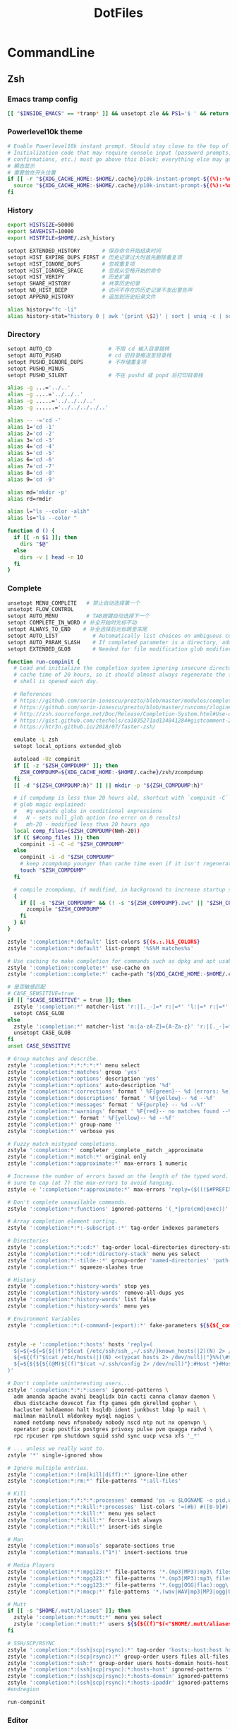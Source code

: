 #+TITLE: DotFiles
#+STARTUP: indent content

* CommandLine
** Zsh
:PROPERTIES:
:header-args: :tangle ./.zshrc
:END:
*** Emacs tramp config
#+BEGIN_SRC sh
  [[ "$INSIDE_EMACS" == *tramp* ]] && unsetopt zle && PS1='$ ' && return
#+END_SRC

*** Powerlevel10k theme
#+BEGIN_SRC sh
  # Enable Powerlevel10k instant prompt. Should stay close to the top of ~/.zshrc.
  # Initialization code that may require console input (password prompts, [y/n]
  # confirmations, etc.) must go above this block; everything else may go below.
  # 瞬态显示
  # 需要放在开头位置
  if [[ -r "${XDG_CACHE_HOME:-$HOME/.cache}/p10k-instant-prompt-${(%):-%n}.zsh" ]]; then
    source "${XDG_CACHE_HOME:-$HOME/.cache}/p10k-instant-prompt-${(%):-%n}.zsh"
  fi
#+END_SRC

*** History
#+BEGIN_SRC sh
  export HISTSIZE=50000
  export SAVEHIST=10000
  export HISTFILE=$HOME/.zsh_history

  setopt EXTENDED_HISTORY       # 保存命令开始结束时间
  setopt HIST_EXPIRE_DUPS_FIRST # 历史记录过大时首先删除重复项
  setopt HIST_IGNORE_DUPS       # 忽视重复项
  setopt HIST_IGNORE_SPACE      # 忽视从空格开始的命令
  setopt HIST_VERIFY            # 历史扩展
  setopt SHARE_HISTORY          # 共享历史纪录
  setopt NO_HIST_BEEP           # 访问不存在的历史记录不发出警告声
  setopt APPEND_HISTORY         # 追加到历史纪录文件

  alias history="fc -li"
  alias history-stat="history 0 | awk '{print \$2}' | sort | uniq -c | sort -n -r | head"
#+END_SRC

*** Directory
#+BEGIN_SRC sh
  setopt AUTO_CD                  # 不用 cd 输入目录跳转
  setopt AUTO_PUSHD               # cd 旧目录推送至目录栈
  setopt PUSHD_IGNORE_DUPS        # 不存储重复项
  setopt PUSHD_MINUS
  setopt PUSHD_SILENT             # 不在 pushd 或 popd 后打印目录栈

  alias -g ...='../..'
  alias -g ....='../../..'
  alias -g .....='../../../..'
  alias -g ......='../../../../..'

  alias -- -='cd -'
  alias 1='cd -1'
  alias 2='cd -2'
  alias 3='cd -3'
  alias 4='cd -4'
  alias 5='cd -5'
  alias 6='cd -6'
  alias 7='cd -7'
  alias 8='cd -8'
  alias 9='cd -9'

  alias md='mkdir -p'
  alias rd=rmdir

  alias l="ls --color -alih"
  alias ls="ls --color "

  function d () {
    if [[ -n $1 ]]; then
      dirs "$@"
    else
      dirs -v | head -n 10
    fi
  }
#+END_SRC

*** Complete
#+BEGIN_SRC sh
  unsetopt MENU_COMPLETE   # 禁止自动选择第一个
  unsetopt FLOW_CONTROL
  setopt AUTO_MENU         # TAB按键自动选择下一个
  setopt COMPLETE_IN_WORD # 补全开始时光标不动
  setopt ALWAYS_TO_END    # 补全选择后光标跳至末尾
  setopt AUTO_LIST           # Automatically list choices on ambiguous completion.
  setopt AUTO_PARAM_SLASH    # If completed parameter is a directory, add a trailing slash.
  setopt EXTENDED_GLOB       # Needed for file modification glob modifiers with compinit

  function run-compinit {
    # Load and initialize the completion system ignoring insecure directories with a
    # cache time of 20 hours, so it should almost always regenerate the first time a
    # shell is opened each day.

    # References
    # https://github.com/sorin-ionescu/prezto/blob/master/modules/completion/init.zsh#L31-L44
    # https://github.com/sorin-ionescu/prezto/blob/master/runcoms/zlogin#L9-L15
    # http://zsh.sourceforge.net/Doc/Release/Completion-System.html#Use-of-compinit
    # https://gist.github.com/ctechols/ca1035271ad134841284#gistcomment-2894219
    # https://htr3n.github.io/2018/07/faster-zsh/

    emulate -L zsh
    setopt local_options extended_glob

    autoload -Uz compinit
    if [[ -z "$ZSH_COMPDUMP" ]]; then
      ZSH_COMPDUMP=${XDG_CACHE_HOME:-$HOME/.cache}/zsh/zcompdump
    fi
    [[ -d "${ZSH_COMPDUMP:h}" ]] || mkdir -p "${ZSH_COMPDUMP:h}"

    # if compdump is less than 20 hours old, shortcut with `compinit -C`
    # glob magic explained:
    #   #q expands globs in conditional expressions
    #   N - sets null_glob option (no error on 0 results)
    #   mh-20 - modified less than 20 hours ago
    local comp_files=($ZSH_COMPDUMP(Nmh-20))
    if (( $#comp_files )); then
      compinit -i -C -d "$ZSH_COMPDUMP"
    else
      compinit -i -d "$ZSH_COMPDUMP"
      # keep zcompdump younger than cache time even if it isn't regenerated
      touch "$ZSH_COMPDUMP"
    fi

    # compile zcompdump, if modified, in background to increase startup speed
    {
      if [[ -s "$ZSH_COMPDUMP" && (! -s "${ZSH_COMPDUMP}.zwc" || "$ZSH_COMPDUMP" -nt "${ZSH_COMPDUMP}.zwc") ]]; then
        zcompile "$ZSH_COMPDUMP"
      fi
    } &!
  }

  zstyle ':completion:*:default' list-colors ${(s.:.)LS_COLORS}
  zstyle ':completion:*:default' list-prompt '%S%M matches%s'

  # Use caching to make completion for commands such as dpkg and apt usable.
  zstyle ':completion::complete:*' use-cache on
  zstyle ':completion::complete:*' cache-path "${XDG_CACHE_HOME:-$HOME/.cache}/zsh/zcompcache"

  # 是否敏感匹配
  # CASE_SENSITIVE=true
  if [[ "$CASE_SENSITIVE" = true ]]; then
    zstyle ':completion:*' matcher-list 'r:|[._-]=* r:|=*' 'l:|=* r:|=*'
    setopt CASE_GLOB
  else
    zstyle ':completion:*' matcher-list 'm:{a-zA-Z}={A-Za-z}' 'r:|[._-]=* r:|=*' 'l:|=* r:|=*'
    unsetopt CASE_GLOB
  fi
  unset CASE_SENSITIVE

  # Group matches and describe.
  zstyle ':completion:*:*:*:*:*' menu select
  zstyle ':completion:*:matches' group 'yes'
  zstyle ':completion:*:options' description 'yes'
  zstyle ':completion:*:options' auto-description '%d'
  zstyle ':completion:*:corrections' format ' %F{green}-- %d (errors: %e) --%f'
  zstyle ':completion:*:descriptions' format ' %F{yellow}-- %d --%f'
  zstyle ':completion:*:messages' format ' %F{purple} -- %d --%f'
  zstyle ':completion:*:warnings' format ' %F{red}-- no matches found --%f'
  zstyle ':completion:*' format ' %F{yellow}-- %d --%f'
  zstyle ':completion:*' group-name ''
  zstyle ':completion:*' verbose yes

  # Fuzzy match mistyped completions.
  zstyle ':completion:*' completer _complete _match _approximate
  zstyle ':completion:*:match:*' original only
  zstyle ':completion:*:approximate:*' max-errors 1 numeric

  # Increase the number of errors based on the length of the typed word. But make
  # sure to cap (at 7) the max-errors to avoid hanging.
  zstyle -e ':completion:*:approximate:*' max-errors 'reply=($((($#PREFIX+$#SUFFIX)/3>7?7:($#PREFIX+$#SUFFIX)/3))numeric)'

  # Don't complete unavailable commands.
  zstyle ':completion:*:functions' ignored-patterns '(_*|pre(cmd|exec))'

  # Array completion element sorting.
  zstyle ':completion:*:*:-subscript-:*' tag-order indexes parameters

  # Directories
  zstyle ':completion:*:*:cd:*' tag-order local-directories directory-stack path-directories
  zstyle ':completion:*:*:cd:*:directory-stack' menu yes select
  zstyle ':completion:*:-tilde-:*' group-order 'named-directories' 'path-directories' 'users' 'expand'
  zstyle ':completion:*' squeeze-slashes true

  # History
  zstyle ':completion:*:history-words' stop yes
  zstyle ':completion:*:history-words' remove-all-dups yes
  zstyle ':completion:*:history-words' list false
  zstyle ':completion:*:history-words' menu yes

  # Environment Variables
  zstyle ':completion::*:(-command-|export):*' fake-parameters ${${${_comps[(I)-value-*]#*,}%%,*}:#-*-}


  zstyle -e ':completion:*:hosts' hosts 'reply=(
    ${=${=${=${${(f)"$(cat {/etc/ssh/ssh_,~/.ssh/}known_hosts(|2)(N) 2> /dev/null)"}%%[#| ]*}//\]:[0-9]*/ }//,/ }//\[/ }
    ${=${(f)"$(cat /etc/hosts(|)(N) <<(ypcat hosts 2> /dev/null))"}%%(\#${_etc_host_ignores:+|${(j:|:)~_etc_host_ignores}})*}
    ${=${${${${(@M)${(f)"$(cat ~/.ssh/config 2> /dev/null)"}:#Host *}#Host }:#*\**}:#*\?*}}
  )'

  # Don't complete uninteresting users...
  zstyle ':completion:*:*:*:users' ignored-patterns \
    adm amanda apache avahi beaglidx bin cacti canna clamav daemon \
    dbus distcache dovecot fax ftp games gdm gkrellmd gopher \
    hacluster haldaemon halt hsqldb ident junkbust ldap lp mail \
    mailman mailnull mldonkey mysql nagios \
    named netdump news nfsnobody nobody nscd ntp nut nx openvpn \
    operator pcap postfix postgres privoxy pulse pvm quagga radvd \
    rpc rpcuser rpm shutdown squid sshd sync uucp vcsa xfs '_*'

  # ... unless we really want to.
  zstyle '*' single-ignored show

  # Ignore multiple entries.
  zstyle ':completion:*:(rm|kill|diff):*' ignore-line other
  zstyle ':completion:*:rm:*' file-patterns '*:all-files'

  # Kill
  zstyle ':completion:*:*:*:*:processes' command 'ps -u $LOGNAME -o pid,user,command -w'
  zstyle ':completion:*:*:kill:*:processes' list-colors '=(#b) #([0-9]#) ([0-9a-z-]#)*=01;36=0=01'
  zstyle ':completion:*:*:kill:*' menu yes select
  zstyle ':completion:*:*:kill:*' force-list always
  zstyle ':completion:*:*:kill:*' insert-ids single

  # Man
  zstyle ':completion:*:manuals' separate-sections true
  zstyle ':completion:*:manuals.(^1*)' insert-sections true

  # Media Players
  zstyle ':completion:*:*:mpg123:*' file-patterns '*.(mp3|MP3):mp3\ files *(-/):directories'
  zstyle ':completion:*:*:mpg321:*' file-patterns '*.(mp3|MP3):mp3\ files *(-/):directories'
  zstyle ':completion:*:*:ogg123:*' file-patterns '*.(ogg|OGG|flac):ogg\ files *(-/):directories'
  zstyle ':completion:*:*:mocp:*' file-patterns '*.(wav|WAV|mp3|MP3|ogg|OGG|flac):ogg\ files *(-/):directories'

  # Mutt
  if [[ -s "$HOME/.mutt/aliases" ]]; then
    zstyle ':completion:*:*:mutt:*' menu yes select
    zstyle ':completion:*:mutt:*' users ${${${(f)"$(<"$HOME/.mutt/aliases")"}#alias[[:space:]]}%%[[:space:]]*}
  fi

  # SSH/SCP/RSYNC
  zstyle ':completion:*:(ssh|scp|rsync):*' tag-order 'hosts:-host:host hosts:-domain:domain hosts:-ipaddr:ip\ address *'
  zstyle ':completion:*:(scp|rsync):*' group-order users files all-files hosts-domain hosts-host hosts-ipaddr
  zstyle ':completion:*:ssh:*' group-order users hosts-domain hosts-host users hosts-ipaddr
  zstyle ':completion:*:(ssh|scp|rsync):*:hosts-host' ignored-patterns '*(.|:)*' loopback ip6-loopback localhost ip6-localhost broadcasthost
  zstyle ':completion:*:(ssh|scp|rsync):*:hosts-domain' ignored-patterns '<->.<->.<->.<->' '^[-[:alnum:]]##(.[-[:alnum:]]##)##' '*@*'
  zstyle ':completion:*:(ssh|scp|rsync):*:hosts-ipaddr' ignored-patterns '^(<->.<->.<->.<->|(|::)([[:xdigit:].]##:(#c,2))##(|%*))' '127.0.0.<->' '255.255.255.255' '::1' 'fe80::*'
  #endregion

  run-compinit
#+END_SRC

*** Editor
#+BEGIN_SRC sh
  setopt NO_BEEP
#+END_SRC

*** Plugin manager
#+BEGIN_SRC sh
  function zsh-plugin-load() {
    local repo plugin_name plugin_dir initfile initfiles
    ZPLUGINDIR=${ZPLUGINDIR:-${ZDOTDIR:-$HOME/.config/zsh}/plugins}
    for repo in $@; do
      plugin_name=${repo:t}
      plugin_dir=$ZPLUGINDIR/$plugin_name
      initfile=$plugin_dir/$plugin_name.plugin.zsh
      if [[ ! -d $plugin_dir ]]; then
        echo "Cloning $repo"
        git clone --depth 1 --recursive --shallow-submodules https://github.com/$repo $plugin_dir
      fi
      if [[ ! -e $initfile ]]; then
        initfiles=($plugin_dir/*.plugin.{z,}sh(N) $plugin_dir/*.{z,}sh{-theme,}(N))
        [[ ${#initfiles[@]} -gt 0 ]] || { echo >&2 "Plugin has no init file '$repo'." && continue }
        ln -sf "${initfiles[1]}" "$initfile"
      fi
      fpath+=$plugin_dir
      (( $+functions[zsh-defer] )) && zsh-defer . $initfile || . $initfile
    done
  }

  function zsh-plugin-update() {
    ZPLUGINDIR=${ZPLUGINDIR:-$HOME/.config/zsh/plugins}
    for d in $ZPLUGINDIR/*/.git(/); do
      echo "Updating ${d:h:t}..."
      command git -C "${d:h}" pull --ff --recurse-submodules --depth 1 --rebase --autostash
    done
  }

  function zsh-plugin-compile() {
    ZPLUGINDIR=${ZPLUGINDIR:-${ZDOTDIR:-$HOME/.config/zsh}/plugins}
    autoload -U zrecompile
    local f
    for f in $ZPLUGINDIR/**/*.zsh{,-theme}(N); do
      zrecompile -pq "$f"
    done
  }

  function zsh-plugin-list() {
    echo $zsh_plugin_repos
  }

#+END_SRC

*** Plugin install
#+BEGIN_SRC sh
  zsh_plugin_repos=(
    zsh-users/zsh-history-substring-search
    zsh-users/zsh-autosuggestions
    romkatv/powerlevel10k
  )

  zsh-plugin-load $zsh_plugin_repos

#+END_SRC

*** Plugin config
**** zsh-users/zsh-autosuggestions
#+BEGIN_SRC sh
  # 接受建议按键
  ZSH_AUTOSUGGEST_ACCEPT_WIDGETS=(
    end-of-line
    vi-forward-char
    vi-end-of-line
    vi-add-eol
  )
  # 接受部分建议按键
  ZSH_AUTOSUGGEST_PARTIAL_ACCEPT_WIDGETS=(
    forward-char
    forward-word
    emacs-forward-word
    vi-forward-word
    vi-forward-word-end
    vi-forward-blank-word
    vi-forward-blank-word-end
    vi-find-next-char
    vi-find-next-char-skip
  )
#+END_SRC

*** Tools config
#+BEGIN_SRC sh
  export ZSH_REQUIRE_COMMAND_TOOLS="fzf zoxide"
#+END_SRC
**** fzf
#+BEGIN_SRC sh
  if [[ -x "$(command -v fzf)" ]]; then
    export FZF_DEFAULT_COMMAND='fd --type f'

    export FZF_DEFAULT_OPTS='--height 40% --layout=reverse --border'

    function pai() {
      pacman -Slq | fzf -q "$1" -m --preview-window hidden --bind 'alt-.:preview(pacman -Si {}),alt-n:preview-down,alt-p:preview-up' | xargs -ro sudo pacman -S
    }

    function par() {
      pacman -Qq | fzf -q "$1" -m --preview-window hidden --bind 'alt-.:preview(pacman -Qi {}),alt-n:preview-down,alt-p:preview-up' | xargs -ro sudo pacman -Rscn
    }

    function docker-stop-fzf() {
      local cid
      cid=$(docker ps -a | sed 1d | fzf -q "$1" | awk '{pring $1}')
      [ -n "$cid" ] && docker stop "$cid"
    }

    FZF_CTRL_T_COMMAND=""
    FZF_ALT_C_COMMAND=""
    eval "$(fzf --zsh)"
  fi
#+END_SRC
**** zoxide
#+BEGIN_SRC conf
  if [[ -x "$(command -v zoxide)" ]]; then
     eval "$(zoxide init zsh --cmd j)"
  fi
#+END_SRC

*** Keybind
#+begin_src sh
  bindkey -e
  bindkey -M emacs '^[p' history-substring-search-up
  bindkey -M emacs '^[n' history-substring-search-down
  bindkey "^[[3~" delete-char
#+end_src

*** All alias
#+BEGIN_SRC sh
#+END_SRC

*** Wsl config
#+BEGIN_SRC sh
  if [ -e "/mnt/wsl" ];  then
    export PROXY_ADDRESS="http://$(ip route | awk '{print $3;exit}'):40003"
    export BROWSER="/mnt/c/Windows/explorer.exe "
    alias open="/mnt/c/Windows/explorer.exe "
  fi
#+END_SRC

*** Utils
#+BEGIN_SRC sh
  function check_com () {
      emulate -L zsh
      local -i comonly gatoo
      comonly=0
      gatoo=0

      if [[ $1 == '-c' ]] ; then
          comonly=1
          shift 1
      elif [[ $1 == '-g' ]] ; then
          gatoo=1
          shift 1
      fi

      if (( ${#argv} != 1 )) ; then
          printf 'usage: check_com [-c|-g] <command>\n' >&2
          return 1
      fi

      if (( comonly > 0 )) ; then
          (( ${+commands[$1]}  )) && return 0
          return 1
      fi

      if     (( ${+commands[$1]}    )) \
          || (( ${+functions[$1]}   )) \
          || (( ${+aliases[$1]}     )) \
          || (( ${+reswords[(r)$1]} )) ; then
          return 0
      fi

      if (( gatoo > 0 )) && (( ${+galiases[$1]} )) ; then
          return 0
      fi

      return 1
  }

  function simple-extract () {
      emulate -L zsh
      setopt extended_glob noclobber
      local ARCHIVE DELETE_ORIGINAL DECOMP_CMD USES_STDIN USES_STDOUT GZTARGET WGET_CMD
      local RC=0
      zparseopts -D -E "d=DELETE_ORIGINAL"
      for ARCHIVE in "${@}"; do
          case $ARCHIVE in
              ,*(tar.bz2|tbz2|tbz))
                  DECOMP_CMD="tar -xvjf -"
                  USES_STDIN=true
                  USES_STDOUT=false
                  ;;
              ,*(tar.gz|tgz))
                  DECOMP_CMD="tar -xvzf -"
                  USES_STDIN=true
                  USES_STDOUT=false
                  ;;
              ,*(tar.xz|txz|tar.lzma))
                  DECOMP_CMD="tar -xvJf -"
                  USES_STDIN=true
                  USES_STDOUT=false
                  ;;
              ,*tar.zst)
                  DECOMP_CMD="tar --zstd -xvf -"
                  USES_STDIN=true
                  USES_STDOUT=false
                  ;;
              ,*tar.lrz)
                  DECOMP_CMD="lrzuntar"
                  USES_STDIN=false
                  USES_STDOUT=false
                  ;;
              ,*tar)
                  DECOMP_CMD="tar -xvf -"
                  USES_STDIN=true
                  USES_STDOUT=false
                  ;;
              ,*rar)
                  DECOMP_CMD="unrar x"
                  USES_STDIN=false
                  USES_STDOUT=false
                  ;;
              ,*lzh)
                  DECOMP_CMD="lha x"
                  USES_STDIN=false
                  USES_STDOUT=false
                  ;;
              ,*7z)
                  DECOMP_CMD="7z x"
                  USES_STDIN=false
                  USES_STDOUT=false
                  ;;
              ,*(zip|jar))
                  DECOMP_CMD="unzip"
                  USES_STDIN=false
                  USES_STDOUT=false
                  ;;
              ,*deb)
                  DECOMP_CMD="ar -x"
                  USES_STDIN=false
                  USES_STDOUT=false
                  ;;
              ,*bz2)
                  DECOMP_CMD="bzip2 -d -c -"
                  USES_STDIN=true
                  USES_STDOUT=true
                  ;;
              ,*(gz|Z))
                  DECOMP_CMD="gzip -d -c -"
                  USES_STDIN=true
                  USES_STDOUT=true
                  ;;
              ,*(xz|lzma))
                  DECOMP_CMD="xz -d -c -"
                  USES_STDIN=true
                  USES_STDOUT=true
                  ;;
              ,*zst)
                  DECOMP_CMD="zstd -d -c -"
                  USES_STDIN=true
                  USES_STDOUT=true
                  ;;
              ,*lrz)
                  DECOMP_CMD="lrunzip -"
                  USES_STDIN=true
                  USES_STDOUT=true
                  ;;
              ,*)
                  print "ERROR: '$ARCHIVE' has unrecognized archive type." >&2
                  RC=$((RC+1))
                  continue
                  ;;
          esac

          if ! check_com ${DECOMP_CMD[(w)1]}; then
              echo "ERROR: ${DECOMP_CMD[(w)1]} not installed." >&2
              RC=$((RC+2))
              continue
          fi

          GZTARGET="${ARCHIVE:t:r}"
          if [[ -f $ARCHIVE ]] ; then

              print "Extracting '$ARCHIVE' ..."
              if $USES_STDIN; then
                  if $USES_STDOUT; then
                      ${=DECOMP_CMD} < "$ARCHIVE" > $GZTARGET
                  else
                      ${=DECOMP_CMD} < "$ARCHIVE"
                  fi
              else
                  if $USES_STDOUT; then
                      ${=DECOMP_CMD} "$ARCHIVE" > $GZTARGET
                  else
                      ${=DECOMP_CMD} "$ARCHIVE"
                  fi
              fi
              [[ $? -eq 0 && -n "$DELETE_ORIGINAL" ]] && rm -f "$ARCHIVE"

          elif [[ "$ARCHIVE" == (#s)(https|http|ftp)://* ]] ; then
              if check_com curl; then
                  WGET_CMD="curl -L -s -o -"
              elif check_com wget; then
                  WGET_CMD="wget -q -O -"
              elif check_com fetch; then
                  WGET_CMD="fetch -q -o -"
              else
                  print "ERROR: neither wget, curl nor fetch is installed" >&2
                  RC=$((RC+4))
                  continue
              fi
              print "Downloading and Extracting '$ARCHIVE' ..."
              if $USES_STDIN; then
                  if $USES_STDOUT; then
                      ${=WGET_CMD} "$ARCHIVE" | ${=DECOMP_CMD} > $GZTARGET
                      RC=$((RC+$?))
                  else
                      ${=WGET_CMD} "$ARCHIVE" | ${=DECOMP_CMD}
                      RC=$((RC+$?))
                  fi
              else
                  if $USES_STDOUT; then
                      ${=DECOMP_CMD} =(${=WGET_CMD} "$ARCHIVE") > $GZTARGET
                  else
                      ${=DECOMP_CMD} =(${=WGET_CMD} "$ARCHIVE")
                  fi
              fi

          else
              print "ERROR: '$ARCHIVE' is neither a valid file nor a supported URI." >&2
              RC=$((RC+8))
          fi
      done
      return $RC
  }
#+END_SRC

*** Powerlevel10k config
#+BEGIN_SRC sh
  # Generated by Powerlevel10k configuration wizard on 2022-09-07 at 23:28 CST.
  # Based on romkatv/powerlevel10k/config/p10k-pure.zsh.
  # Wizard options: nerdfont-complete + powerline, small icons, pure, 24h time, 2 lines,
  # sparse, transient_prompt, instant_prompt=verbose.
  # Type `p10k configure` to generate another config.
  #
  # Config file for Powerlevel10k with the style of Pure (https://github.com/sindresorhus/pure).
  #
  # Differences from Pure:
  #
  #   - Git:
  #     - `@c4d3ec2c` instead of something like `v1.4.0~11` when in detached HEAD state.
  #     - No automatic `git fetch` (the same as in Pure with `PURE_GIT_PULL=0`).
  #
  # Apart from the differences listed above, the replication of Pure prompt is exact. This includes
  # even the questionable parts. For example, just like in Pure, there is no indication of Git status
  # being stale; prompt symbol is the same in command, visual and overwrite vi modes; when prompt
  # doesn't fit on one line, it wraps around with no attempt to shorten it.
  #
  # If you like the general style of Pure but not particularly attached to all its quirks, type
  # `p10k configure` and pick "Lean" style. This will give you slick minimalist prompt while taking
  # advantage of Powerlevel10k features that aren't present in Pure.

  # Temporarily change options.
  'builtin' 'local' '-a' 'p10k_config_opts'
  [[ ! -o 'aliases'         ]] || p10k_config_opts+=('aliases')
  [[ ! -o 'sh_glob'         ]] || p10k_config_opts+=('sh_glob')
  [[ ! -o 'no_brace_expand' ]] || p10k_config_opts+=('no_brace_expand')
  'builtin' 'setopt' 'no_aliases' 'no_sh_glob' 'brace_expand'

  () {
    emulate -L zsh -o extended_glob

    # Unset all configuration options.
    unset -m '(POWERLEVEL9K_*|DEFAULT_USER)~POWERLEVEL9K_GITSTATUS_DIR'

    # Zsh >= 5.1 is required.
    autoload -Uz is-at-least && is-at-least 5.1 || return

    # Prompt colors.
    local grey='242'
    local red='1'
    local yellow='3'
    local blue='4'
    local magenta='5'
    local cyan='6'
    local white='7'

    # Left prompt segments.
    typeset -g POWERLEVEL9K_LEFT_PROMPT_ELEMENTS=(
      # =========================[ Line #1 ]=========================
      context                   # user@host
      dir                       # current directory
      vcs                       # git status
      command_execution_time    # previous command duration
      # =========================[ Line #2 ]=========================
      newline                   # \n
      virtualenv                # python virtual environment
      prompt_char               # prompt symbol
    )

    # Right prompt segments.
    typeset -g POWERLEVEL9K_RIGHT_PROMPT_ELEMENTS=(
      # =========================[ Line #1 ]=========================
      # command_execution_time  # previous command duration
      # virtualenv              # python virtual environment
      # context                 # user@host
      time                      # current time
      # =========================[ Line #2 ]=========================
      newline                   # \n
    )

    # Basic style options that define the overall prompt look.
    typeset -g POWERLEVEL9K_BACKGROUND=                            # transparent background
    typeset -g POWERLEVEL9K_{LEFT,RIGHT}_{LEFT,RIGHT}_WHITESPACE=  # no surrounding whitespace
    typeset -g POWERLEVEL9K_{LEFT,RIGHT}_SUBSEGMENT_SEPARATOR=' '  # separate segments with a space
    typeset -g POWERLEVEL9K_{LEFT,RIGHT}_SEGMENT_SEPARATOR=        # no end-of-line symbol
    typeset -g POWERLEVEL9K_VISUAL_IDENTIFIER_EXPANSION=           # no segment icons

    # Add an empty line before each prompt except the first. This doesn't emulate the bug
    # in Pure that makes prompt drift down whenever you use the Alt-C binding from fzf or similar.
    typeset -g POWERLEVEL9K_PROMPT_ADD_NEWLINE=true

    # Magenta prompt symbol if the last command succeeded.
    typeset -g POWERLEVEL9K_PROMPT_CHAR_OK_{VIINS,VICMD,VIVIS}_FOREGROUND=$magenta
    # Red prompt symbol if the last command failed.
    typeset -g POWERLEVEL9K_PROMPT_CHAR_ERROR_{VIINS,VICMD,VIVIS}_FOREGROUND=$red
    # Default prompt symbol.
    typeset -g POWERLEVEL9K_PROMPT_CHAR_{OK,ERROR}_VIINS_CONTENT_EXPANSION='❯'
    # Prompt symbol in command vi mode.
    typeset -g POWERLEVEL9K_PROMPT_CHAR_{OK,ERROR}_VICMD_CONTENT_EXPANSION='❮'
    # Prompt symbol in visual vi mode is the same as in command mode.
    typeset -g POWERLEVEL9K_PROMPT_CHAR_{OK,ERROR}_VIVIS_CONTENT_EXPANSION='❮'
    # Prompt symbol in overwrite vi mode is the same as in command mode.
    typeset -g POWERLEVEL9K_PROMPT_CHAR_OVERWRITE_STATE=false

    # Grey Python Virtual Environment.
    typeset -g POWERLEVEL9K_VIRTUALENV_FOREGROUND=$grey
    # Don't show Python version.
    typeset -g POWERLEVEL9K_VIRTUALENV_SHOW_PYTHON_VERSION=false
    typeset -g POWERLEVEL9K_VIRTUALENV_{LEFT,RIGHT}_DELIMITER=

    # Blue current directory.
    typeset -g POWERLEVEL9K_DIR_FOREGROUND=$blue

    # Context format when root: user@host. The first part white, the rest grey.
    typeset -g POWERLEVEL9K_CONTEXT_ROOT_TEMPLATE="%F{$white}%n%f%F{$grey}@%m%f"
    # Context format when not root: user@host. The whole thing grey.
    typeset -g POWERLEVEL9K_CONTEXT_TEMPLATE="%F{$grey}%n@%m%f"
    # Don't show context unless root or in SSH.
    typeset -g POWERLEVEL9K_CONTEXT_{DEFAULT,SUDO}_CONTENT_EXPANSION=

    # Show previous command duration only if it's >= 5s.
    typeset -g POWERLEVEL9K_COMMAND_EXECUTION_TIME_THRESHOLD=5
    # Don't show fractional seconds. Thus, 7s rather than 7.3s.
    typeset -g POWERLEVEL9K_COMMAND_EXECUTION_TIME_PRECISION=0
    # Duration format: 1d 2h 3m 4s.
    typeset -g POWERLEVEL9K_COMMAND_EXECUTION_TIME_FORMAT='d h m s'
    # Yellow previous command duration.
    typeset -g POWERLEVEL9K_COMMAND_EXECUTION_TIME_FOREGROUND=$yellow

    # Grey Git prompt. This makes stale prompts indistinguishable from up-to-date ones.
    typeset -g POWERLEVEL9K_VCS_FOREGROUND=$grey

    # Disable async loading indicator to make directories that aren't Git repositories
    # indistinguishable from large Git repositories without known state.
    typeset -g POWERLEVEL9K_VCS_LOADING_TEXT=

    # Don't wait for Git status even for a millisecond, so that prompt always updates
    # asynchronously when Git state changes.
    typeset -g POWERLEVEL9K_VCS_MAX_SYNC_LATENCY_SECONDS=0

    # Cyan ahead/behind arrows.
    typeset -g POWERLEVEL9K_VCS_{INCOMING,OUTGOING}_CHANGESFORMAT_FOREGROUND=$cyan
    # Don't show remote branch, current tag or stashes.
    typeset -g POWERLEVEL9K_VCS_GIT_HOOKS=(vcs-detect-changes git-untracked git-aheadbehind)
    # Don't show the branch icon.
    typeset -g POWERLEVEL9K_VCS_BRANCH_ICON=
    # When in detached HEAD state, show @commit where branch normally goes.
    typeset -g POWERLEVEL9K_VCS_COMMIT_ICON='@'
    # Don't show staged, unstaged, untracked indicators.
    typeset -g POWERLEVEL9K_VCS_{STAGED,UNSTAGED,UNTRACKED}_ICON=
    # Show '*' when there are staged, unstaged or untracked files.
    typeset -g POWERLEVEL9K_VCS_DIRTY_ICON='*'
    # Show '⇣' if local branch is behind remote.
    typeset -g POWERLEVEL9K_VCS_INCOMING_CHANGES_ICON=':⇣'
    # Show '⇡' if local branch is ahead of remote.
    typeset -g POWERLEVEL9K_VCS_OUTGOING_CHANGES_ICON=':⇡'
    # Don't show the number of commits next to the ahead/behind arrows.
    typeset -g POWERLEVEL9K_VCS_{COMMITS_AHEAD,COMMITS_BEHIND}_MAX_NUM=1
    # Remove space between '⇣' and '⇡' and all trailing spaces.
    typeset -g POWERLEVEL9K_VCS_CONTENT_EXPANSION='${${${P9K_CONTENT/⇣* :⇡/⇣⇡}// }//:/ }'

    # Grey current time.
    typeset -g POWERLEVEL9K_TIME_FOREGROUND=$grey
    # Format for the current time: 09:51:02. See `man 3 strftime`.
    typeset -g POWERLEVEL9K_TIME_FORMAT='%D{%H:%M:%S}'
    # If set to true, time will update when you hit enter. This way prompts for the past
    # commands will contain the start times of their commands rather than the end times of
    # their preceding commands.
    typeset -g POWERLEVEL9K_TIME_UPDATE_ON_COMMAND=false

    # Transient prompt works similarly to the builtin transient_rprompt option. It trims down prompt
    # when accepting a command line. Supported values:
    #
    #   - off:      Don't change prompt when accepting a command line.
    #   - always:   Trim down prompt when accepting a command line.
    #   - same-dir: Trim down prompt when accepting a command line unless this is the first command
    #               typed after changing current working directory.
    typeset -g POWERLEVEL9K_TRANSIENT_PROMPT=always

    # Instant prompt mode.
    #
    #   - off:     Disable instant prompt. Choose this if you've tried instant prompt and found
    #              it incompatible with your zsh configuration files.
    #   - quiet:   Enable instant prompt and don't print warnings when detecting console output
    #              during zsh initialization. Choose this if you've read and understood
    #              https://github.com/romkatv/powerlevel10k/blob/master/README.md#instant-prompt.
    #   - verbose: Enable instant prompt and print a warning when detecting console output during
    #              zsh initialization. Choose this if you've never tried instant prompt, haven't
    #              seen the warning, or if you are unsure what this all means.
    typeset -g POWERLEVEL9K_INSTANT_PROMPT=verbose

    # Hot reload allows you to change POWERLEVEL9K options after Powerlevel10k has been initialized.
    # For example, you can type POWERLEVEL9K_BACKGROUND=red and see your prompt turn red. Hot reload
    # can slow down prompt by 1-2 milliseconds, so it's better to keep it turned off unless you
    # really need it.
    typeset -g POWERLEVEL9K_DISABLE_HOT_RELOAD=true

    # If p10k is already loaded, reload configuration.
    # This works even with POWERLEVEL9K_DISABLE_HOT_RELOAD=true.
    (( ! $+functions[p10k] )) || p10k reload
  }

  # Tell `p10k configure` which file it should overwrite.
  typeset -g POWERLEVEL9K_CONFIG_FILE=${${(%):-%x}:a}

  (( ${#p10k_config_opts} )) && setopt ${p10k_config_opts[@]}
  'builtin' 'unset' 'p10k_config_opts'
#+END_SRC

*** Emacs vterm config
#+BEGIN_SRC sh
  if [[ "$INSIDE_EMACS" = 'vterm' ]]; then
    function vterm_printf(){
      if [ -n "$TMUX" ] && ([ "${TERM%%-*}" = "tmux" ] || [ "${TERM%%-*}" = "screen" ] ); then
        # Tell tmux to pass the escape sequences through
        printf "\ePtmux;\e\e]%s\007\e\\" "$1"
      elif [ "${TERM%%-*}" = "screen" ]; then
        # GNU screen (screen, screen-256color, screen-256color-bce)
        printf "\eP\e]%s\007\e\\" "$1"
      else
        printf "\e]%s\e\\" "$1"
      fi
    }
    function vterm_prompt_end() {
      vterm_printf "51;A$(whoami)@$(cat /etc/hostname):$(pwd)";
    }

    # setopt PROMPT_SUBST
    # PROMPT=$PROMPT'%{$(vterm_prompt_end)%}'

    function vterm_cmd() {
      local vterm_elisp
      vterm_elisp=""
      while [ $# -gt 0 ]; do
        vterm_elisp="$vterm_elisp""$(printf '"%s" ' "$(printf "%s" "$1" | sed -e 's|\\|\\\\|g' -e 's|"|\\"|g')")"
        shift
      done
      vterm_printf "51;E$vterm_elisp"
    }

    function find_file() {
      vterm_cmd find-file "$(realpath "${@:-.}")"
    }

    alias e="find_file"
  fi
#+END_SRC

*** Emacs Alias
#+BEGIN_SRC sh
  function emacs_sudo_open() {
    if [ -z "$1" ]; then
      filename="."
    else
      filename="$1"
    fi

    emacsclient -t -e "(find-file \"/sudo:root@localhost:$filename\")"
  }
  alias em="emacsclient -c "
  alias e="emacsclient -nw -c "
  alias emr="emacsclient -r "
  alias sudoe=emacs_sudo_open
#+END_SRC

*** Word Match
#+BEGIN_SRC sh
  export WORDCHARS=''
#+END_SRC

*** Environment
#+BEGIN_SRC sh
  if [ -f ~/.environment ]; then
    source ~/.environment
  fi
#+END_SRC

*** Proxy config
#+BEGIN_SRC sh
  function setproxy() {
    export http_proxy=$PROXY_ADDRESS
    export https_proxy=$PROXY_ADDRESS
  }

  function unsetproxy() {
    unset http_proxy
    unset https_proxy
  }

  function gitsetproxy() {
    git config --global http.proxy $PROXY_ADDRESS
    git config --global https.proxy $PROXY_ADDRESS
  }

  function gitunsetproxy() {
    git config --global --unset http.proxy
    git config --global --unset https.proxy
  }

#+END_SRC

** Zellij
:PROPERTIES:
:header-args: :tangle ./.config/zellij/config.kdl :mkdirp yes
:END:

#+BEGIN_SRC conf
  on_force_close "quit"
  simplified_ui true
  themes {
     dracula {
          fg 248 248 242
          bg 40 42 54
          black 0 0 0
          red 255 85 85
          green 80 250 123
          yellow 241 250 140
          blue 98 114 164
          magenta 255 121 198
          cyan 139 233 253
          white 255 255 255
          orange 255 184 108
      }
  }
  theme "dracula"
  default_layout "compact"
  default_mode "locked"
  mouse_mode false
  pane_frames false
  keybinds {
      normal clear-defaults=true {
          unbind "Ctrl g"

          bind "," { SwitchToMode "pane"; }
          bind "Alt h" { MoveFocus "Left"; }
          bind "Alt l" { MoveFocus "Right"; }
          bind "Alt j" { MoveFocus "Down"; }
          bind "Alt k" { MoveFocus "Up"; }
          bind "Alt H" { MovePane "Left"; }
          bind "Alt L" { MovePane "Right"; }
          bind "Alt J" { MovePane "Down"; }
          bind "Alt K" { MovePane "Up"; }
          bind "o" { FocusNextPane; }
          bind "O" { FocusPreviousPane; }
          bind "w" { ToggleFloatingPanes; }
          bind "W" { ToggleFloatingPanes; }
          bind "F" { ToggleFocusFullscreen; }

          bind "Ctrl Q" { Detach; }
          bind "Ctrl S" { DumpScreen "~/zellij-dump.txt"; }
          bind "Ctrl E" { EditScrollback; }

          bind "j" { ScrollDown; }
          bind "k" { ScrollUp; }
          bind "G" { ScrollToBottom; }
          bind "d" { HalfPageScrollDown; }
          bind "u" { HalfPageScrollUp; }
          bind "Ctrl d" { HalfPageScrollDown; }
          bind "Ctrl u" { HalfPageScrollUp; }
          bind "f" { PageScrollDown; }
          bind "b" { PageScrollUp; }
          bind "Ctrl f" { PageScrollDown; }
          bind "Ctrl b" { PageScrollUp; }
          bind "n" { Search "down"; }
          bind "N" { Search "up";}

          bind "i" { SwitchToMode "locked"; }
          bind "a" { SwitchToMode "locked"; }

          bind "Tab" { SwitchToMode "tab"; }
          bind "t" { SwitchToMode "tab"; }

          bind "Ctrl m" { ToggleMouseMode; }
      }

      pane clear-default=true {
          bind "v" { NewPane "Right"; SwitchToMode "normal"; }
          bind "s" { NewPane "Down"; SwitchToMode "normal"; }
          bind "d" { CloseFocus; SwitchToMode "normal"; }
          bind "h" { MoveFocus "Left"; }
          bind "l" { MoveFocus "Right"; }
          bind "j" { MoveFocus "Down"; }
          bind "k" { MoveFocus "Up"; }
          bind "H" { MovePane "Left"; }
          bind "L" { MovePane "Right"; }
          bind "J" { MovePane "Down"; }
          bind "K" { MovePane "Up"; }
          bind "Alt h" { Resize "Left"; }
          bind "Alt l" { Resize "Right"; }
          bind "Alt j" { Resize "Down"; }
          bind "Alt k" { Resize "Up"; }
          bind "Ctrl =" { Resize "Increase"; }
          bind "Ctrl -" { Resize "Decrease"; }
          bind "w" { ToggleFloatingPanes; SwitchToMode "normal"; }
          bind "f" { ToggleFocusFullscreen; SwitchToMode "normal"; }
          bind "F" { TogglePaneFrames; }
          bind "r" { SwitchToMode "renamepane"; }
      }

      renamepane {
          bind "Ctrl g" { UndoRenamePane; SwitchToMode "pane"; }
      }

      tab clear-default=true {
          bind "d" { CloseTab; SwitchToMode "normal"; }
          bind "Tab" { GoToNextTab; }
          bind "n" { GoToNextTab; SwitchToMode "normal"; }
          bind "p" { GoToPreviousTab; SwitchToMode "normal"; }
          bind "c" { NewTab; }
          bind "r" { SwitchToMode "renametab";}
          bind "1" { GoToTab 1; SwitchToMode "normal"; }
          bind "2" { GoToTab 2; SwitchToMode "normal"; }
          bind "3" { GoToTab 3; SwitchToMode "normal"; }
          bind "4" { GoToTab 4; SwitchToMode "normal"; }
          bind "5" { GoToTab 5; SwitchToMode "normal"; }
          bind "6" { GoToTab 6; SwitchToMode "normal"; }
          bind "7" { GoToTab 7; SwitchToMode "normal"; }
          bind "8" { GoToTab 8; SwitchToMode "normal"; }
          bind "9" { GoToTab 9; SwitchToMode "normal"; }
      }

      renametab {
          bind "Ctrl g" { UndoRenameTab; SwitchToMode "tab"; }
      }

      locked clear-defaults=true {
          bind "Alt g" { SwitchToMode "normal"; }
      }


      shared_except "locked" "renametab" "renamepane" {
          bind "i" { SwitchToMode "locked"; }
          bind "a" { SwitchToMode "locked"; }
          bind "Ctrl g" { SwitchToMode "normal"; }
      }
  }
#+END_SRC

** Tools
- [[https://github.com/ajeetdsouza/zoxide][zoxide]]
  cd替代工具，智能跳转目录
- [[https://github.com/sharkdp/fd][fd]]
  find 替代品
- [[https://github.com/aristocratos/btop][btop]]
  top 替代品
- [[https://github.com/BurntSushi/ripgrep][ripgrep]]
  更快的文本搜索工具
- [[https://github.com/ogham/exa][exa]]
  更优雅的文件信息显示工具, ls 替代品
- [[https://github.com/sharkdp/bat][bat]]
  语法高亮显示文本, cd 替代品
- [[https://github.com/tldr-pages/tldr][tldr]]
  社区维护的命令例子集合, python 编写, 可 pip install, 网页版 -> https://tldr.ostera.io
- [[https://github.com/nvbn/thefuck][thefuck]]
  命令纠正工具, python编写, 可 pip install
- [[https://github.com/zellij-org/zellij][zellij]]
  Zellij 是一个针对开发者、面向操作人员和任何热爱终端的人的工作空间。
  在它的核心，它是一个终端多路复用器（类似于tmux和screen），但这仅仅是它的基础设施层。

* Editor
** [[file:.emacs.d/EmacsConfig.org][Emacs]]
** Vim
:PROPERTIES:
:header-args: :tangle ./.vimrc
:END:

没用任何插件，只是一些基本的配置
*** 核心配置
#+BEGIN_SRC conf
  """=>全局配置<="""
  """""""""""""""""""""""""""""""""""
  "关闭vi兼容模式"
  set nocompatible
  "设置历史记录步数"
  set history=1000
  "开启相关插件"
  "侦测文件类型"
  filetype on
  "载入文件类型插件"
  filetype plugin on
  "为特定文件类型载入相关缩进文件"
  filetype indent on
  "当文件在外部被修改时，自动更新该文件"
  set autoread
  "激活鼠标的使用"
  set mouse=a
  set selection=exclusive
  set selectmode=mouse,key
  "保存全局变量"
  set viminfo+=!
  "带有如下符号的单词不要被换行分割"
  set iskeyword+=_,$,@,%,#,-
  "通过使用: commands命令，告诉我们文件的哪一行被改变过"
  set report=0
  "被分割的窗口间显示空白，便于阅读"
  set fillchars=vert:\ ,stl:\ ,stlnc:\
  """""""""""""""""""""""""""""""""
  """=>字体和颜色<="""
  """""""""""""""""""""""""""""""""
  "自动开启语法高亮"
  syntax enable
  "设置字体"
  "set guifont=dejaVu\ Sans\ MONO\ 10
  set guifont=Courier_New:h10:cANSI
  "设置颜色"
  "colorscheme desert
  "高亮显示当前行"
  set cursorline
  hi cursorline guibg=#00ff00
  hi CursorColumn guibg=#00ff00
  "高亮显示普通txt文件（需要txt.vim脚本）"
  au BufRead,BufNewFile *  setfiletype txt
  """""""""""""""""""""""""""""""
  """=>代码折叠功能<="""
  """""""""""""""""""""""""""""""
  "激活折叠功能"
  set foldenable
  "set nofen（这个是关闭折叠功能）"
  "设置按照语法方式折叠（可简写set fdm=XX）"
  "有6种折叠方法：
  "manual   手工定义折叠"
  "indent   更多的缩进表示更高级别的折叠"
  "expr     用表达式来定义折叠"
  "syntax   用语法高亮来定义折叠"
  "diff     对没有更改的文本进行折叠"
  "marker   对文中的标志进行折叠"
  set foldmethod=manual
  "set fdl=0（这个是不选用任何折叠方法）"
  "设置折叠区域的宽度"
  "如果不为0，则在屏幕左侧显示一个折叠标识列
  "分别用“-”和“+”来表示打开和关闭的折叠
  set foldcolumn=0
  "设置折叠层数为3"
  setlocal foldlevel=3
  "设置为自动关闭折叠"
  set foldclose=all
  "用空格键来代替zo和zc快捷键实现开关折叠"
  "zo O-pen a fold (打开折叠)
  "zc C-lose a fold (关闭折叠)
  "zf F-old creation (创建折叠)
  "nnoremap <space> @=((foldclosed(line('.')) < 0) ? 'zc' : 'zo')<CR>
  """""""""""""""""""""""""""""""""""
  """=>文字处理<="""
  """""""""""""""""""""""""""""""""""
  "使用空格来替换Tab"
  set expandtab
  "设置所有的Tab和缩进为4个空格"
  set tabstop=4
  "设定<<和>>命令移动时的宽度为4"
  set shiftwidth=4
  "使得按退格键时可以一次删除4个空格"
  set softtabstop=4
  set smarttab
  "缩进，自动缩进（继承前一行的缩进）"
  "set autoindent 命令打开自动缩进，是下面配置的缩写
  "可使用autoindent命令的简写，即“:set ai”和“:set noai”
  "还可以使用“:set ai sw=4”在一个命令中打开缩进并设置缩进级别
  set ai
  set cindent
  "智能缩进"
  set si
  "自动换行”
  set wrap
  "设置软宽度"
  set sw=4
  "行内替换"
  set gdefault
  """"""""""""""""""""""""""""""""""
  """=>Vim 界面<="""
  """"""""""""""""""""""""""""""""""
  "增强模式中的命令行自动完成操作"
  set wildmenu
  "显示标尺"
  set ruler
  "设置命令行的高度"
  set cmdheight=1
  "显示行数"
  set nu
  "不要图形按钮"
  set go=
  "在执行宏命令时，不进行显示重绘；在宏命令执行完成后，一次性重绘，以便提高性能"
  set lz
  "使回格键（backspace）正常处理indent, eol, start等"
  set backspace=eol,start,indent
  "允许空格键和光标键跨越行边界"
  set whichwrap+=<,>,h,l
  "设置魔术"
  set magic
  "关闭遇到错误时的声音提示"
  "关闭错误信息响铃"
  set noerrorbells
  "关闭使用可视响铃代替呼叫"
  set novisualbell
  "高亮显示匹配的括号([{和}])"
  set showmatch
  "匹配括号高亮的时间（单位是十分之一秒）"
  set mat=2
  "光标移动到buffer的顶部和底部时保持3行距离"
  set scrolloff=3
  "搜索逐字符高亮"
  set hlsearch
  set incsearch
  "搜索时不区分大小写"
  "还可以使用简写（“:set ic”和“:set noic”）"
  set ignorecase
  "用浅色高亮显示当前行"
  autocmd InsertLeave * se nocul
  autocmd InsertEnter * se cul
  "输入的命令显示出来，看的清楚"
  set showcmd
  """"""""""""""""""""""""""""""""""""
  """=>编码设置<="""
  """"""""""""""""""""""""""""""""""""
  "设置编码"
  set encoding=utf-8
  set fencs=utf-8,ucs-bom,shift-jis,gb18030,gbk,gb2312,cp936
  "设置文件编码"
  set fileencodings=utf-8
  "设置终端编码"
  set termencoding=utf-8
  "设置语言编码"
  set langmenu=zh_CN.UTF-8
  set helplang=cn
  """""""""""""""""""""""""""""
  """=>其他设置<="""
  """""""""""""""""""""""""""""
  "开启新行时使用智能自动缩进"
  set smartindent
  set cin
  set showmatch
  "在处理未保存或只读文件的时候，弹出确认"
  set confirm
  "隐藏工具栏"
  set guioptions-=T
  "隐藏菜单栏"
  set guioptions-=m
  "置空错误铃声的终端代码"
  set vb t_vb=
  "显示状态栏（默认值为1，表示无法显示状态栏）"
  set laststatus=2
  "状态行显示的内容"
  set statusline=%F%m%r%h%w\ [FORMAT=%{&ff}]\ [TYPE=%Y]\ [POS=%l,%v][%p%%]\ %{strftime(\"%d/%m/%y\ -\ %H:%M\")}
  "粘贴不换行问题的解决方法"
  set pastetoggle=<F9>
  "设置背景颜色"
  set background=dark
  "文件类型自动检测，代码智能补全"
  set completeopt=longest,preview,menu
  "共享剪切板"
  set clipboard+=unnamed
  "从不备份"
  set nobackup
  set noswapfile
  "自动保存"
  set autowrite
  "显示中文帮助"
  if version >= 603
          set helplang=cn
              set encoding=utf-8
  endif
  "设置高亮相关项"
  highlight Search ctermbg=black ctermfg=white guifg=white guibg=black
#+END_SRC

*** Keymap
#+begin_src conf
  imap jk <Esc>
  nmap <C-W>, <C-W>w
  nmap , <C-W>
#+end_src

* Dotfile Install
:PROPERTIES:
:header-args: :tangle ./install.sh :shebang #!/bin/sh
:END:

所有配置文件采用软链接形式安装
** init
#+BEGIN_SRC sh
  DOTFILES_DIR=$(dirname $0)
#+END_SRC

** zsh
#+BEGIN_SRC sh
  ln -sf $DOTFILES_DIR/.zshrc ~/.zshrc
#+END_SRC

** vim
#+BEGIN_SRC sh
  ln -sf $DOTFILES_DIR/.vimrc ~/.vimrc
#+END_SRC

** zellij
#+BEGIN_SRC sh
  if [ ! -d ~/.config/zellij ]; then
    mkdir -p ~/.config/zellij
  fi
  ln -sf $DOTFILES_DIR/.config/zellij/config.kdl ~/.config/zellij/config.kdl
#+END_SRC

